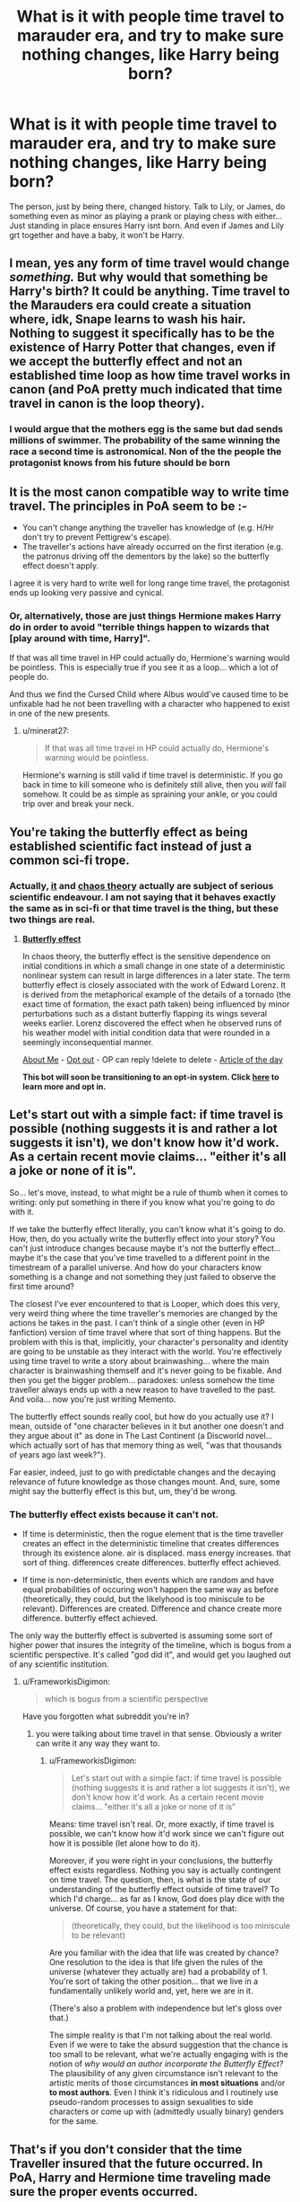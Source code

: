 #+TITLE: What is it with people time travel to marauder era, and try to make sure nothing changes, like Harry being born?

* What is it with people time travel to marauder era, and try to make sure nothing changes, like Harry being born?
:PROPERTIES:
:Author: cancelledfora
:Score: 26
:DateUnix: 1608957135.0
:DateShort: 2020-Dec-26
:FlairText: Discussion
:END:
The person, just by being there, changed history. Talk to Lily, or James, do something even as minor as playing a prank or playing chess with either... Just standing in place ensures Harry isnt born. And even if James and Lily grt together and have a baby, it won't be Harry.


** I mean, yes any form of time travel would change /something./ But why would that something be Harry's birth? It could be anything. Time travel to the Marauders era could create a situation where, idk, Snape learns to wash his hair. Nothing to suggest it specifically has to be the existence of Harry Potter that changes, even if we accept the butterfly effect and not an established time loop as how time travel works in canon (and PoA pretty much indicated that time travel in canon is the loop theory).
:PROPERTIES:
:Author: Ermithecow
:Score: 14
:DateUnix: 1608964376.0
:DateShort: 2020-Dec-26
:END:

*** I would argue that the mothers egg is the same but dad sends millions of swimmer. The probability of the same winning the race a second time is astronomical. Non of the the people the protagonist knows from his future should be born
:PROPERTIES:
:Author: Ludren
:Score: 9
:DateUnix: 1608993844.0
:DateShort: 2020-Dec-26
:END:


** It is the most canon compatible way to write time travel. The principles in PoA seem to be :-

- You can't change anything the traveller has knowledge of (e.g. H/Hr don't try to prevent Pettigrew's escape).
- The traveller's actions have already occurred on the first iteration (e.g. the patronus driving off the dementors by the lake) so the butterfly effect doesn't apply.

I agree it is very hard to write well for long range time travel, the protagonist ends up looking very passive and cynical.
:PROPERTIES:
:Author: davidwelch158
:Score: 8
:DateUnix: 1608979074.0
:DateShort: 2020-Dec-26
:END:

*** Or, alternatively, those are just things Hermione makes Harry do in order to avoid "terrible things happen to wizards that [play around with time, Harry]".

If that was all time travel in HP could actually do, Hermione's warning would be pointless. This is especially true if you see it as a loop... which a lot of people do.

And thus we find the Cursed Child where Albus would've caused time to be unfixable had he not been travelling with a character who happened to exist in one of the new presents.
:PROPERTIES:
:Author: FrameworkisDigimon
:Score: 6
:DateUnix: 1608986942.0
:DateShort: 2020-Dec-26
:END:

**** u/minerat27:
#+begin_quote
  If that was all time travel in HP could actually do, Hermione's warning would be pointless.
#+end_quote

Hermione's warning is still valid if time travel is deterministic. If you go back in time to kill someone who is definitely still alive, then you /will/ fail somehow. It could be as simple as spraining your ankle, or you could trip over and break your neck.
:PROPERTIES:
:Author: minerat27
:Score: 2
:DateUnix: 1609032302.0
:DateShort: 2020-Dec-27
:END:


** You're taking the butterfly effect as being established scientific fact instead of just a common sci-fi trope.
:PROPERTIES:
:Author: The_Truthkeeper
:Score: 11
:DateUnix: 1608958615.0
:DateShort: 2020-Dec-26
:END:

*** Actually, [[https://en.wikipedia.org/wiki/Butterfly_effect][it]] and [[https://en.wikipedia.org/wiki/Chaos_theory][chaos theory]] actually are subject of serious scientific endeavour. I am not saying that it behaves exactly the same as in sci-fi or that time travel is the thing, but these two things are real.
:PROPERTIES:
:Author: ceplma
:Score: 8
:DateUnix: 1608978272.0
:DateShort: 2020-Dec-26
:END:

**** *[[https://en.wikipedia.org/wiki/Butterfly%20effect][Butterfly effect]]*

In chaos theory, the butterfly effect is the sensitive dependence on initial conditions in which a small change in one state of a deterministic nonlinear system can result in large differences in a later state. The term butterfly effect is closely associated with the work of Edward Lorenz. It is derived from the metaphorical example of the details of a tornado (the exact time of formation, the exact path taken) being influenced by minor perturbations such as a distant butterfly flapping its wings several weeks earlier. Lorenz discovered the effect when he observed runs of his weather model with initial condition data that were rounded in a seemingly inconsequential manner.

[[https://np.reddit.com/user/wikipedia_text_bot/comments/jrn2mj/about_me/][About Me]] - [[https://np.reddit.com/user/wikipedia_text_bot/comments/jrti43/opt_out_here/][Opt out]] - OP can reply !delete to delete - [[https://np.reddit.com/comments/k9hx22][Article of the day]]

*This bot will soon be transitioning to an opt-in system. Click [[https://np.reddit.com/user/wikipedia_text_bot/comments/ka4icp/opt_in_for_the_new_system/][here]] to learn more and opt in.*
:PROPERTIES:
:Author: wikipedia_text_bot
:Score: 4
:DateUnix: 1608978290.0
:DateShort: 2020-Dec-26
:END:


** Let's start out with a simple fact: if time travel is possible (nothing suggests it is and rather a lot suggests it isn't), we don't know how it'd work. As a certain recent movie claims... "either it's all a joke or none of it is".

So... let's move, instead, to what might be a rule of thumb when it comes to writing: only put something in there if you know what you're going to do with it.

If we take the butterfly effect literally, you can't know what it's going to do. How, then, do you actually write the butterfly effect into your story? You can't just introduce changes because maybe it's not the butterfly effect... maybe it's the case that you've time travelled to a different point in the timestream of a parallel universe. And how do your characters know something is a change and not something they just failed to observe the first time around?

The closest I've ever encountered to that is Looper, which does this very, very weird thing where the time traveller's memories are changed by the actions he takes in the past. I can't think of a single other (even in HP fanfiction) version of time travel where that sort of thing happens. But the problem with this is that, implicitly, your character's personality and identity are going to be unstable as they interact with the world. You're effectively using time travel to write a story about brainwashing... where the main character is brainwashing themself and it's never going to be fixable. And then you get the bigger problem... paradoxes: unless somehow the time traveller always ends up with a new reason to have travelled to the past. And voila... now you're just writing Memento.

The butterfly effect sounds really cool, but how do you actually use it? I mean, outside of "one character believes in it but another one doesn't and they argue about it" as done in The Last Continent (a Discworld novel... which actually sort of has that memory thing as well, "was that thousands of years ago last week?").

Far easier, indeed, just to go with predictable changes and the decaying relevance of future knowledge as those changes mount. And, sure, some might say the butterfly effect is this but, um, they'd be wrong.
:PROPERTIES:
:Author: FrameworkisDigimon
:Score: 3
:DateUnix: 1608987760.0
:DateShort: 2020-Dec-26
:END:

*** The butterfly effect exists because it can't not.

- If time is deterministic, then the rogue element that is the time traveller creates an effect in the deterministic timeline that creates differences through its existence alone. air is displaced. mass energy increases. that sort of thing. differences create differences. butterfly effect achieved.

- If time is non-deterministic, then events which are random and have equal probabilities of occuring won't happen the same way as before (theoretically, they could, but the likelyhood is too miniscule to be relevant). Differences are created. Difference and chance create more difference. butterfly effect achieved.

The only way the butterfly effect is subverted is assuming some sort of higher power that insures the integrity of the timeline, which is bogus from a scientific perspective. It's called "god did it", and would get you laughed out of any scientific institution.
:PROPERTIES:
:Author: Uncommonality
:Score: 2
:DateUnix: 1609007268.0
:DateShort: 2020-Dec-26
:END:

**** u/FrameworkisDigimon:
#+begin_quote
  which is bogus from a scientific perspective
#+end_quote

Have you forgotten what subreddit you're in?
:PROPERTIES:
:Author: FrameworkisDigimon
:Score: 2
:DateUnix: 1609007333.0
:DateShort: 2020-Dec-26
:END:

***** you were talking about time travel in that sense. Obviously a writer can write it any way they want to.
:PROPERTIES:
:Author: Uncommonality
:Score: 1
:DateUnix: 1609008598.0
:DateShort: 2020-Dec-26
:END:

****** u/FrameworkisDigimon:
#+begin_quote
  Let's start out with a simple fact: if time travel is possible (nothing suggests it is and rather a lot suggests it isn't), we don't know how it'd work. As a certain recent movie claims... "either it's all a joke or none of it is"
#+end_quote

Means: time travel isn't real. Or, more exactly, if time travel is possible, we can't know how it'd work since we can't figure out how it is possible (let alone how to do it).

Moreover, if you were right in your conclusions, the butterfly effect exists regardless. Nothing you say is actually contingent on time travel. The question, then, is what is the state of our understanding of the butterfly effect outside of time travel? To which I'd charge... as far as I know, God does play dice with the universe. Of course, you have a statement for that:

#+begin_quote
  (theoretically, they could, but the likelihood is too miniscule to be relevant)
#+end_quote

Are you familiar with the idea that life was created by chance? One resolution to the idea is that life given the rules of the universe (whatever they actually are) had a probability of 1. You're sort of taking the other position... that we live in a fundamentally unlikely world and, yet, here we are in it.

(There's also a problem with independence but let's gloss over that.)

The simple reality is that I'm not talking about the real world. Even if we were to take the absurd suggestion that the chance is too small to be relevant, what we're actually engaging with is the notion of /why would an author incorporate the Butterfly Effect?/ The plausibility of any given circumstance isn't relevant to the artistic merits of those circumstances *in most situations* and/or *to most authors*. Even I think it's ridiculous and I routinely use pseudo-random processes to assign sexualities to side characters or come up with (admittedly usually binary) genders for the same.
:PROPERTIES:
:Author: FrameworkisDigimon
:Score: 2
:DateUnix: 1609010455.0
:DateShort: 2020-Dec-26
:END:


** That's if you don't consider that the time Traveller insured that the future occurred. In PoA, Harry and Hermione time traveling made sure the proper events occurred.
:PROPERTIES:
:Author: Rp0605
:Score: 1
:DateUnix: 1608998513.0
:DateShort: 2020-Dec-26
:END:

*** Unfortunately, this is decades past, not an hour before.
:PROPERTIES:
:Author: cancelledfora
:Score: 1
:DateUnix: 1609005879.0
:DateShort: 2020-Dec-26
:END:


*** Yes, this is why it is so fucking annoying. I gave up too many stories that got bogged down by this.
:PROPERTIES:
:Author: cancelledfora
:Score: 1
:DateUnix: 1609005907.0
:DateShort: 2020-Dec-26
:END:


** I remember an awesome fanfic about time-travel. Harry hides in the Forbidden Forest, people think he's a squib, he works at the pub for Aberforth.

He constantly panics about changing the timeline. /Constantly./ Even after he kills an important Death Eater, he still goes into panic attack about how the world will end because of it. Like, seriously, fuck off. It really sucked, because the fic was very well written imo, and the author just ruined it about gravitating around this pointless gimmick. I don't know if things change in the narrative eventually, I gave up on it.
:PROPERTIES:
:Author: TheSerpentLord
:Score: 1
:DateUnix: 1609004238.0
:DateShort: 2020-Dec-26
:END:

*** I know the fic you're talking about, I think. And yeah, it was frustrating to the extreme.

Imo this plot could be done beautifully. Imagine a time travel fic where everything that can reasonably be altered is altered. death eaters are replaced with golems. Spells are faked, victims are saved and sent into witness protection. The story (and charade) ends when the time travellers have caught up to their moment of departure, and instantly dismantle the illusion they've carefully maintained until then.

This would prompt some major existential questions. Did they really live in an illusion before they went back the first time? Was anything they did before real? is anything /now/ real, or simply a second, bigger illusion, created by their future selves acting in the background right now?
:PROPERTIES:
:Author: Uncommonality
:Score: 2
:DateUnix: 1609007556.0
:DateShort: 2020-Dec-26
:END:


** Basilisk-born's approach to time travel is the best
:PROPERTIES:
:Author: SwordOfRome11
:Score: 1
:DateUnix: 1609021830.0
:DateShort: 2020-Dec-27
:END:


** There's more than one theory about time travel. In POA he sees himself cast a Patronus and thinks it's his dad.

It's quite possible that the canon we see is the result of Harry having gone back - perhaps he tries to hide his dislike of Peter, but in an environment where everyone was suspicious of each other it was actually the reason Peter gives in to the Death Eaters. Since Harry's appearance in the past comes first chronologically, either the 'alternate' time line never occurs or no-one remembers the original.

Quite possibly, Lily and James name Harry after Harry.

Another theory is that universes diverge with every decision, so the world splits apart from his time line when he appears/a significant enough change happens. The world Harry was born in exists in a parallel plane and so he continues to exist but is not born again.

Alternatively, time is deterministic and whatever happens was going to happen regardless; it just appears that people have free will. Harry's sperm wins because it was always going to win.
:PROPERTIES:
:Author: Luna-shovegood
:Score: 1
:DateUnix: 1609101226.0
:DateShort: 2020-Dec-28
:END:

*** ... this has to be dumbest shit ive heard. Ever.
:PROPERTIES:
:Author: cancelledfora
:Score: 1
:DateUnix: 1609104215.0
:DateShort: 2020-Dec-28
:END:

**** By all means, enjoy fics where everything changes but people who keep fics consistent with the canon aren't being nonsensical.

The examples above are of ontological paradoxes; I didn't invent them. The butterfly effect isn't the only theory regarding time travel. Although I did spend a headspinning amount of time learning about it in philosophy and ethics lessons at schools.

In any case, the laws of magic don't allign with real world physics. Further, time travel AUs are break the rules of the magical canon.

After all, it's no more mad than fixed time events in Doctor Who.
:PROPERTIES:
:Author: Luna-shovegood
:Score: 1
:DateUnix: 1609111340.0
:DateShort: 2020-Dec-28
:END:
